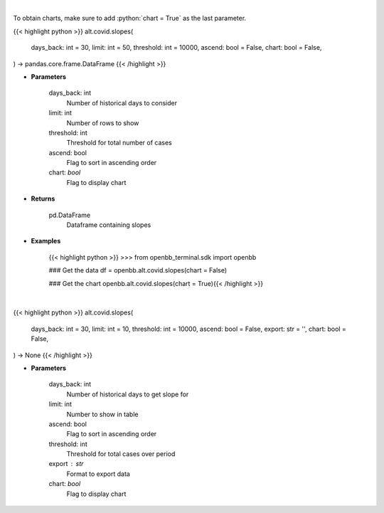 .. role:: python(code)
    :language: python
    :class: highlight

|

To obtain charts, make sure to add :python:`chart = True` as the last parameter.

.. raw:: html

    <h3>
    > Getting data
    </h3>

{{< highlight python >}}
alt.covid.slopes(
    days_back: int = 30,
    limit: int = 50,
    threshold: int = 10000,
    ascend: bool = False,
    chart: bool = False,
) -> pandas.core.frame.DataFrame
{{< /highlight >}}

.. raw:: html

    <p>
    Load cases and find slope over period
    </p>

* **Parameters**

    days_back: int
        Number of historical days to consider
    limit: int
        Number of rows to show
    threshold: int
        Threshold for total number of cases
    ascend: bool
        Flag to sort in ascending order
    chart: *bool*
       Flag to display chart


* **Returns**

    pd.DataFrame
        Dataframe containing slopes

* **Examples**

    {{< highlight python >}}
    >>> from openbb_terminal.sdk import openbb

    ### Get the data
    df = openbb.alt.covid.slopes(chart = False)

    ### Get the chart
    openbb.alt.covid.slopes(chart = True){{< /highlight >}}

|

.. raw:: html

    <h3>
    > Getting charts
    </h3>

{{< highlight python >}}
alt.covid.slopes(
    days_back: int = 30,
    limit: int = 10,
    threshold: int = 10000,
    ascend: bool = False,
    export: str = '',
    chart: bool = False,
) -> None
{{< /highlight >}}

.. raw:: html

    <p>
    
    </p>

* **Parameters**

    days_back: int
        Number of historical days to get slope for
    limit: int
        Number to show in table
    ascend: bool
        Flag to sort in ascending order
    threshold: int
        Threshold for total cases over period
    export : str
        Format to export data
    chart: *bool*
       Flag to display chart

